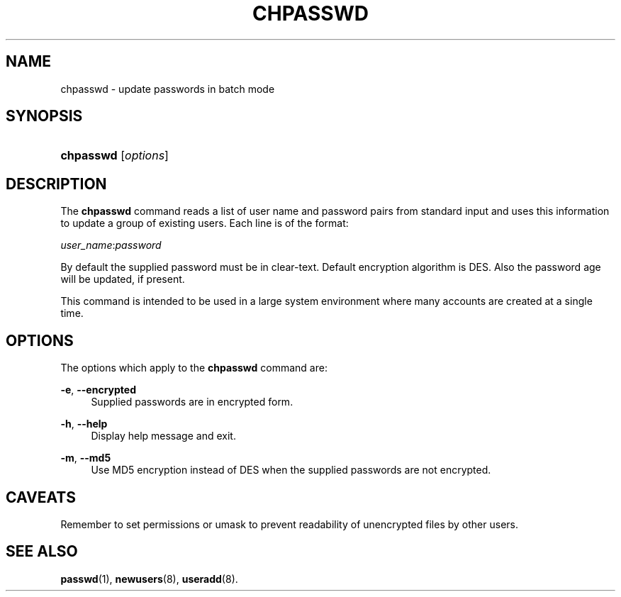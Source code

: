 .\"     Title: chpasswd
.\"    Author: 
.\" Generator: DocBook XSL Stylesheets v1.73.2 <http://docbook.sf.net/>
.\"      Date: 10/28/2007
.\"    Manual: System Management Commands
.\"    Source: System Management Commands
.\"
.TH "CHPASSWD" "8" "10/28/2007" "System Management Commands" "System Management Commands"
.\" disable hyphenation
.nh
.\" disable justification (adjust text to left margin only)
.ad l
.SH "NAME"
chpasswd - update passwords in batch mode
.SH "SYNOPSIS"
.HP 9
\fBchpasswd\fR [\fIoptions\fR]
.SH "DESCRIPTION"
.PP
The
\fBchpasswd\fR
command reads a list of user name and password pairs from standard input and uses this information to update a group of existing users\. Each line is of the format:
.PP

\fIuser_name\fR:\fIpassword\fR
.PP
By default the supplied password must be in clear\-text\. Default encryption algorithm is DES\. Also the password age will be updated, if present\.
.PP
This command is intended to be used in a large system environment where many accounts are created at a single time\.
.SH "OPTIONS"
.PP
The options which apply to the
\fBchpasswd\fR
command are:
.PP
\fB\-e\fR, \fB\-\-encrypted\fR
.RS 4
Supplied passwords are in encrypted form\.
.RE
.PP
\fB\-h\fR, \fB\-\-help\fR
.RS 4
Display help message and exit\.
.RE
.PP
\fB\-m\fR, \fB\-\-md5\fR
.RS 4
Use MD5 encryption instead of DES when the supplied passwords are not encrypted\.
.RE
.SH "CAVEATS"
.PP
Remember to set permissions or umask to prevent readability of unencrypted files by other users\.
.SH "SEE ALSO"
.PP

\fBpasswd\fR(1),
\fBnewusers\fR(8),
\fBuseradd\fR(8)\.
